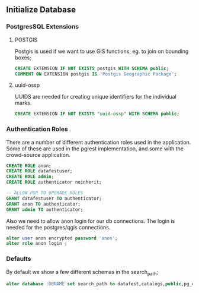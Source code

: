 ** Initialize Database
#+PROPERTY: header-args:sql :engine postgresql :cmdline "service=datafest201912" :tangle yes

*** PostgresSQL Extensions
**** POSTGIS

Postgis is used if we want to use GIS functions, eg. to join on bounding boxes;

#+BEGIN_SRC sql
CREATE EXTENSION IF NOT EXISTS postgis WITH SCHEMA public;
COMMENT ON EXTENSION postgis IS 'Postgis Geographic Package';
#+END_SRC

#+RESULTS:
| CREATE EXTENSION |
|------------------|
| COMMENT          |
| ALTER DATABASE   |

**** uuid-ossp

UUIDS are needed for creating unique identifiers for the individual marks.

#+BEGIN_SRC sql
CREATE EXTENSION IF NOT EXISTS "uuid-ossp" WITH SCHEMA public;
#+END_SRC

#+RESULTS:
| CREATE EXTENSION |
|------------------|

*** Authentication Roles

There are a number of different authentication roles used in the application.
Some of these are used in the pgrest implementation, and some with the
crowd-source application.

#+BEGIN_SRC sql
CREATE ROLE anon;
CREATE ROLE datafestuser;
CREATE ROLE admin;
CREATE ROLE authenticator noinherit;

-- ALLOW PGR TO UPGRADE ROLES
GRANT datafestuser TO authenticator;
GRANT anon TO authenticator;
GRANT admin TO authenticator;
#+END_SRC

Also we need to allow anon login for our db connections.  The login is needed for the
postgres/qgis connections.

#+BEGIN_SRC sql
alter user anon encrypted password 'anon';
alter role anon login ;
#+END_SRC

#+RESULTS:
| ALTER ROLE |
|------------|
| ALTER ROLE |

*** Defaults

By default we show a few different schemas in the search_path;

#+BEGIN_SRC sql
alter database :DBNAME set search_path to datafest,catalogs,public,pg_catalog;
#+END_SRC

#+RESULTS:
| ALTER DATABASE |
|----------------|
